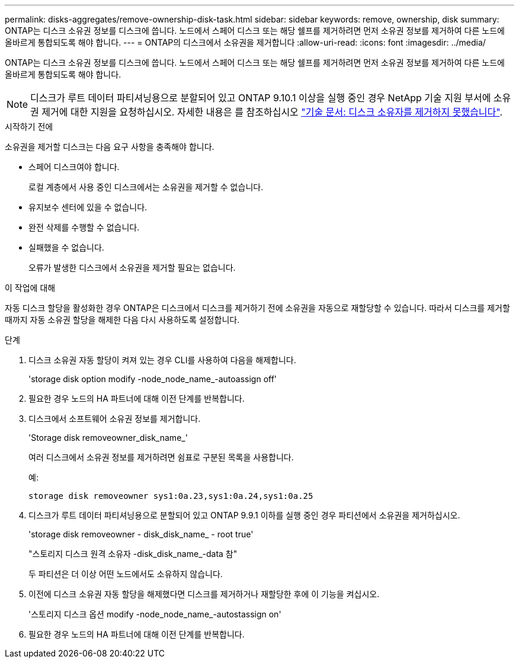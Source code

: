 ---
permalink: disks-aggregates/remove-ownership-disk-task.html 
sidebar: sidebar 
keywords: remove, ownership, disk 
summary: ONTAP는 디스크 소유권 정보를 디스크에 씁니다. 노드에서 스페어 디스크 또는 해당 쉘프를 제거하려면 먼저 소유권 정보를 제거하여 다른 노드에 올바르게 통합되도록 해야 합니다. 
---
= ONTAP의 디스크에서 소유권을 제거합니다
:allow-uri-read: 
:icons: font
:imagesdir: ../media/


[role="lead"]
ONTAP는 디스크 소유권 정보를 디스크에 씁니다. 노드에서 스페어 디스크 또는 해당 쉘프를 제거하려면 먼저 소유권 정보를 제거하여 다른 노드에 올바르게 통합되도록 해야 합니다.


NOTE: 디스크가 루트 데이터 파티셔닝용으로 분할되어 있고 ONTAP 9.10.1 이상을 실행 중인 경우 NetApp 기술 지원 부서에 소유권 제거에 대한 지원을 요청하십시오. 자세한 내용은 를 참조하십시오 link:https://kb.netapp.com/onprem/ontap/hardware/Error%3A_command_failed%3A_Failed_to_remove_the_owner_of_disk["기술 문서: 디스크 소유자를 제거하지 못했습니다"^].

.시작하기 전에
소유권을 제거할 디스크는 다음 요구 사항을 충족해야 합니다.

* 스페어 디스크여야 합니다.
+
로컬 계층에서 사용 중인 디스크에서는 소유권을 제거할 수 없습니다.

* 유지보수 센터에 있을 수 없습니다.
* 완전 삭제를 수행할 수 없습니다.
* 실패했을 수 없습니다.
+
오류가 발생한 디스크에서 소유권을 제거할 필요는 없습니다.



.이 작업에 대해
자동 디스크 할당을 활성화한 경우 ONTAP은 디스크에서 디스크를 제거하기 전에 소유권을 자동으로 재할당할 수 있습니다. 따라서 디스크를 제거할 때까지 자동 소유권 할당을 해제한 다음 다시 사용하도록 설정합니다.

.단계
. 디스크 소유권 자동 할당이 켜져 있는 경우 CLI를 사용하여 다음을 해제합니다.
+
'storage disk option modify -node_node_name_-autoassign off'

. 필요한 경우 노드의 HA 파트너에 대해 이전 단계를 반복합니다.
. 디스크에서 소프트웨어 소유권 정보를 제거합니다.
+
'Storage disk removeowner_disk_name_'

+
여러 디스크에서 소유권 정보를 제거하려면 쉼표로 구분된 목록을 사용합니다.

+
예:

+
....
storage disk removeowner sys1:0a.23,sys1:0a.24,sys1:0a.25
....
. 디스크가 루트 데이터 파티셔닝용으로 분할되어 있고 ONTAP 9.9.1 이하를 실행 중인 경우 파티션에서 소유권을 제거하십시오.
+
--
'storage disk removeowner - disk_disk_name_ - root true'

"스토리지 디스크 원격 소유자 -disk_disk_name_-data 참"

두 파티션은 더 이상 어떤 노드에서도 소유하지 않습니다.

--
. 이전에 디스크 소유권 자동 할당을 해제했다면 디스크를 제거하거나 재할당한 후에 이 기능을 켜십시오.
+
'스토리지 디스크 옵션 modify -node_node_name_-autostassign on'

. 필요한 경우 노드의 HA 파트너에 대해 이전 단계를 반복합니다.

